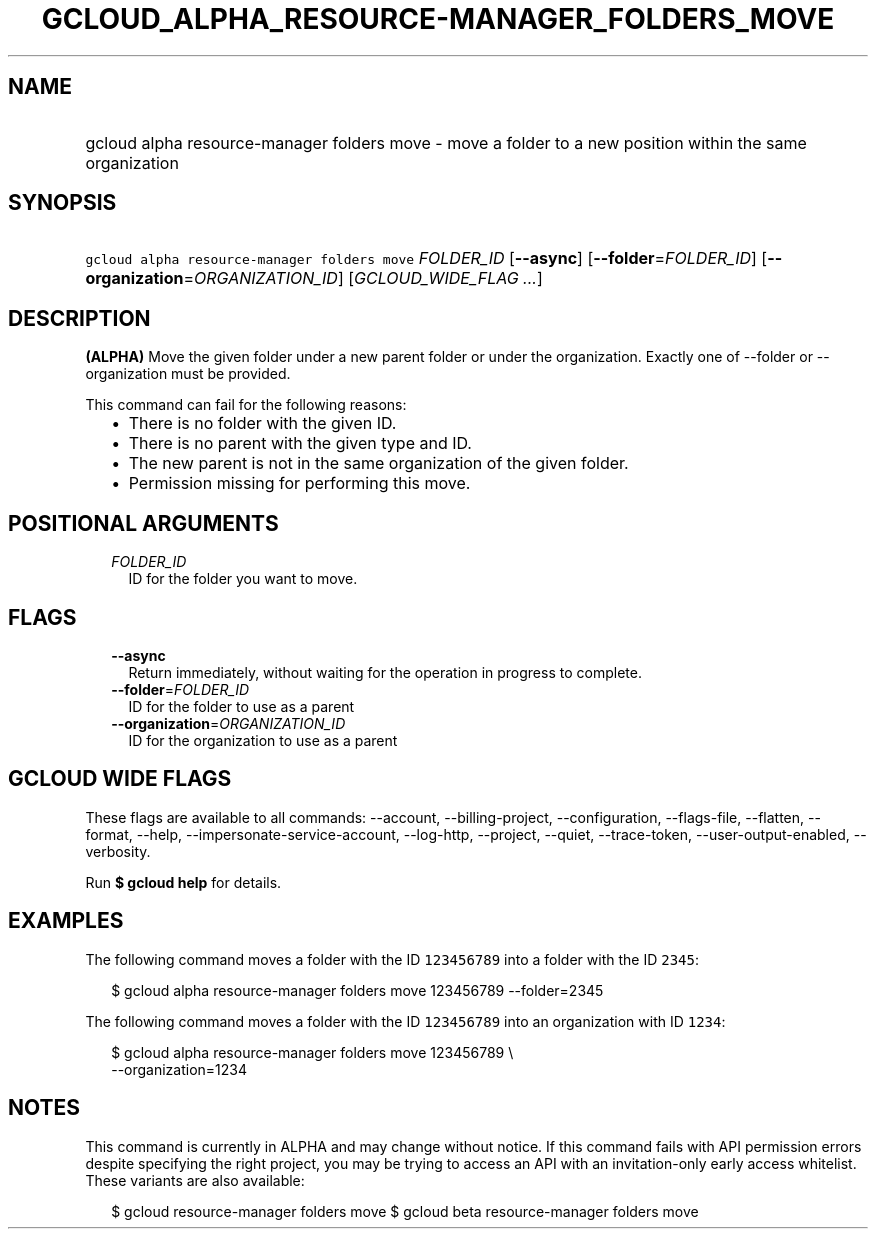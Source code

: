 
.TH "GCLOUD_ALPHA_RESOURCE\-MANAGER_FOLDERS_MOVE" 1



.SH "NAME"
.HP
gcloud alpha resource\-manager folders move \- move a folder to a new position within the same organization



.SH "SYNOPSIS"
.HP
\f5gcloud alpha resource\-manager folders move\fR \fIFOLDER_ID\fR [\fB\-\-async\fR] [\fB\-\-folder\fR=\fIFOLDER_ID\fR] [\fB\-\-organization\fR=\fIORGANIZATION_ID\fR] [\fIGCLOUD_WIDE_FLAG\ ...\fR]



.SH "DESCRIPTION"

\fB(ALPHA)\fR Move the given folder under a new parent folder or under the
organization. Exactly one of \-\-folder or \-\-organization must be provided.

This command can fail for the following reasons:
.RS 2m
.IP "\(bu" 2m
There is no folder with the given ID.
.IP "\(bu" 2m
There is no parent with the given type and ID.
.IP "\(bu" 2m
The new parent is not in the same organization of the given folder.
.IP "\(bu" 2m
Permission missing for performing this move.
.RE
.sp



.SH "POSITIONAL ARGUMENTS"

.RS 2m
.TP 2m
\fIFOLDER_ID\fR
ID for the folder you want to move.


.RE
.sp

.SH "FLAGS"

.RS 2m
.TP 2m
\fB\-\-async\fR
Return immediately, without waiting for the operation in progress to complete.

.TP 2m
\fB\-\-folder\fR=\fIFOLDER_ID\fR
ID for the folder to use as a parent

.TP 2m
\fB\-\-organization\fR=\fIORGANIZATION_ID\fR
ID for the organization to use as a parent


.RE
.sp

.SH "GCLOUD WIDE FLAGS"

These flags are available to all commands: \-\-account, \-\-billing\-project,
\-\-configuration, \-\-flags\-file, \-\-flatten, \-\-format, \-\-help,
\-\-impersonate\-service\-account, \-\-log\-http, \-\-project, \-\-quiet,
\-\-trace\-token, \-\-user\-output\-enabled, \-\-verbosity.

Run \fB$ gcloud help\fR for details.



.SH "EXAMPLES"

The following command moves a folder with the ID \f5123456789\fR into a folder
with the ID \f52345\fR:

.RS 2m
$ gcloud alpha resource\-manager folders move 123456789 \-\-folder=2345
.RE

The following command moves a folder with the ID \f5123456789\fR into an
organization with ID \f51234\fR:

.RS 2m
$ gcloud alpha resource\-manager folders move 123456789 \e
    \-\-organization=1234
.RE



.SH "NOTES"

This command is currently in ALPHA and may change without notice. If this
command fails with API permission errors despite specifying the right project,
you may be trying to access an API with an invitation\-only early access
whitelist. These variants are also available:

.RS 2m
$ gcloud resource\-manager folders move
$ gcloud beta resource\-manager folders move
.RE

